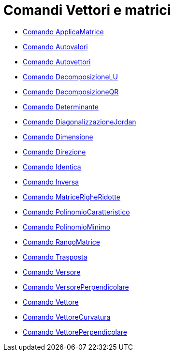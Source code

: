 = Comandi Vettori e matrici
:page-en: commands/Vector_and_Matrix_Commands
ifdef::env-github[:imagesdir: /it/modules/ROOT/assets/images]

* xref:/commands/ApplicaMatrice.adoc[Comando ApplicaMatrice]
* xref:/commands/Autovalori.adoc[Comando Autovalori]
* xref:/commands/Autovettori.adoc[Comando Autovettori]
* xref:/commands/DecomposizioneLU.adoc[Comando DecomposizioneLU]
* xref:/commands/DecomposizioneQR.adoc[Comando DecomposizioneQR]
* xref:/commands/Determinante.adoc[Comando Determinante]
* xref:/commands/DiagonalizzazioneJordan.adoc[Comando DiagonalizzazioneJordan]
* xref:/commands/Dimensione.adoc[Comando Dimensione]
* xref:/commands/Direzione.adoc[Comando Direzione]
* xref:/commands/Identica.adoc[Comando Identica]
* xref:/commands/Inversa.adoc[Comando Inversa]
* xref:/commands/MatriceRigheRidotte.adoc[Comando MatriceRigheRidotte]
* xref:/commands/PolinomioCaratteristico.adoc[Comando PolinomioCaratteristico]
* xref:/commands/PolinomioMinimo.adoc[Comando PolinomioMinimo]
* xref:/commands/RangoMatrice.adoc[Comando RangoMatrice]
* xref:/commands/Trasposta.adoc[Comando Trasposta]
* xref:/commands/Versore.adoc[Comando Versore]
* xref:/commands/VersorePerpendicolare.adoc[Comando VersorePerpendicolare]
* xref:/commands/Vettore.adoc[Comando Vettore]
* xref:/commands/VettoreCurvatura.adoc[Comando VettoreCurvatura]
* xref:/commands/VettorePerpendicolare.adoc[Comando VettorePerpendicolare]
